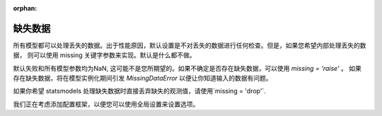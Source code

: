 :orphan:

.. _missing_data:

缺失数据
------------
所有模型都可以处理丢失的数据。出于性能原因，默认设置是不对丢失的数据进行任何检查。但是，如果您希望内部处理丢失的数据，
则可以使用 missing 关键字参数来实现。默认是什么都不做。

.. ipython:: python

   import statsmodels.api as sm
   data = sm.datasets.longley.load(as_pandas=False)
   data.exog = sm.add_constant(data.exog)
   # 添加一些缺失数据
   missing_idx = np.array([False] * len(data.endog))
   missing_idx[[4, 10, 15]] = True
   data.endog[missing_idx] = np.nan
   ols_model = sm.OLS(data.endog, data.exog)
   ols_fit = ols_model.fit()
   print(ols_fit.params)

默认失败和所有模型参数均为NaN, 这可能不是您所期望的。如果不确定是否存在缺失数据，可以使用 `missing = 'raise'` 。
如果存在缺失数据，将在模型实例化期间引发 `MissingDataError` 以便让你知道输入的数据有问题。

.. ipython:: python
   :okexcept:

   ols_model = sm.OLS(data.endog, data.exog, missing='raise')

如果你希望 statsmodels 处理缺失数据时直接丢弃缺失的观测值，请使用`missing = 'drop'`.

.. ipython:: python

   ols_model = sm.OLS(data.endog, data.exog, missing='drop')

我们正在考虑添加配置框架，以便您可以使用全局设置来设置选项。
